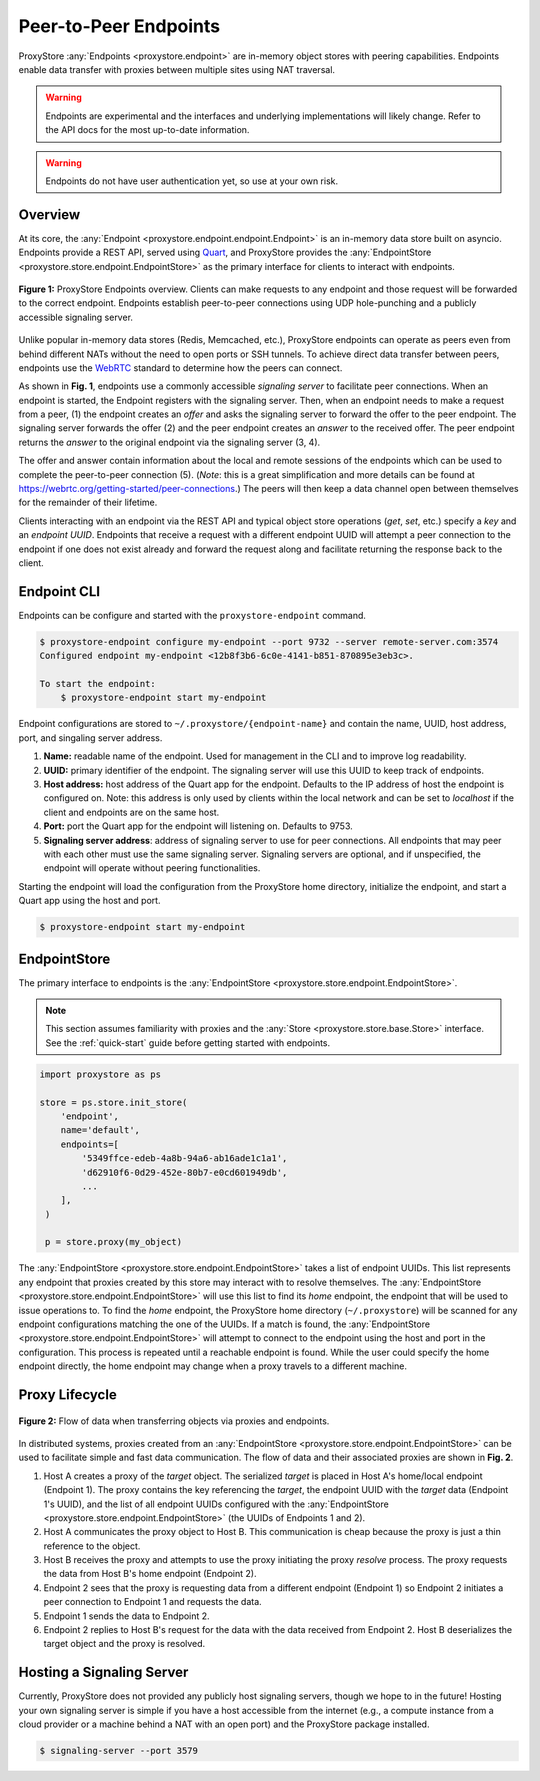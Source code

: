 .. _endpoints-guide:

Peer-to-Peer Endpoints
######################

ProxyStore :any:`Endpoints  <proxystore.endpoint>` are in-memory object stores
with peering capabilities. Endpoints enable data transfer with proxies
between multiple sites using NAT traversal.

.. warning::

   Endpoints are experimental and the interfaces and underlying
   implementations will likely change. Refer to the API docs for the most
   up-to-date information.

.. warning::

   Endpoints do not have user authentication yet, so use at your own risk.

Overview
--------

At its core, the :any:`Endpoint <proxystore.endpoint.endpoint.Endpoint>` is
an in-memory data store built on asyncio. Endpoints provide a REST
API, served using `Quart <https://pgjones.gitlab.io/quart/>`_, and ProxyStore
provides the :any:`EndpointStore <proxystore.store.endpoint.EndpointStore>` as
the primary interface for clients to interact with endpoints.

.. figure:: ../static/endpoints.png
   :align: center
   :figwidth: 100 %
   :alt: ProxyStore Endpoints

   **Figure 1:** ProxyStore Endpoints overview. Clients can make requests to any endpoint
   and those request will be forwarded to the correct endpoint. Endpoints
   establish peer-to-peer connections using UDP hole-punching and a publicly
   accessible signaling server.

Unlike popular in-memory data stores (Redis, Memcached, etc.), ProxyStore
endpoints can operate as peers even from behind different NATs without the need
to open ports or SSH tunnels. To achieve direct data transfer between peers,
endpoints use the `WebRTC <https://webrtc.org/>`_ standard to determine
how the peers can connect.

As shown in **Fig. 1**, endpoints use a commonly accessible *signaling server*
to facilitate peer connections. When an endpoint is started, the Endpoint
registers with the signaling server. Then, when an endpoint needs to make a
request from a peer, (1) the endpoint creates an *offer* and asks the
signaling server to forward the offer to the peer endpoint. The signaling
server forwards the offer (2) and the peer endpoint creates an *answer* to the
received offer. The peer endpoint returns the *answer* to the original
endpoint via the signaling server (3, 4).

The offer and answer contain information about the local and remote sessions
of the endpoints which can be used to complete the peer-to-peer connection (5).
(*Note*: this is a great simplification and more details can be found at
`<https://webrtc.org/getting-started/peer-connections>`_.) The peers will then
keep a data channel open between themselves for the remainder of their
lifetime.

Clients interacting with an endpoint via the REST API and typical object store
operations (*get*, *set*, etc.) specify a *key* and an *endpoint UUID*.
Endpoints that receive a request with a different endpoint UUID will attempt
a peer connection to the endpoint if one does not exist already and forward
the request along and facilitate returning the response back to the client.

Endpoint CLI
------------

Endpoints can be configure and started with the ``proxystore-endpoint``
command.

.. code-block:: bash

   $ proxystore-endpoint configure my-endpoint --port 9732 --server remote-server.com:3574
   Configured endpoint my-endpoint <12b8f3b6-6c0e-4141-b851-870895e3eb3c>.

   To start the endpoint:
       $ proxystore-endpoint start my-endpoint

Endpoint configurations are stored to ``~/.proxystore/{endpoint-name}`` and
contain the name, UUID, host address, port, and singaling server address.

#. **Name:** readable name of the endpoint. Used for management in the CLI and
   to improve log readability.
#. **UUID:** primary identifier of the endpoint. The signaling server will
   use this UUID to keep track of endpoints.
#. **Host address:** host address of the Quart app for the endpoint.
   Defaults to the IP address of host the endpoint is configured on.
   Note: this address is only used by clients within the local network and
   can be set to *localhost* if the client and endpoints are on the same
   host.
#. **Port:** port the Quart app for the endpoint will listening on. Defaults to
   9753.
#. **Signaling server address**: address of signaling server to use for peer
   connections. All endpoints that may peer with each other must use the same
   signaling server. Signaling servers are optional, and if unspecified, the
   endpoint will operate without peering functionalities.

Starting the endpoint will load the configuration from the ProxyStore home
directory, initialize the endpoint, and start a Quart app using the host and
port.

.. code-block:: bash

   $ proxystore-endpoint start my-endpoint

EndpointStore
-------------

The primary interface to endpoints is the
:any:`EndpointStore <proxystore.store.endpoint.EndpointStore>`.

.. note::

   This section assumes familiarity with proxies and the
   :any:`Store <proxystore.store.base.Store>` interface. See the
   :ref:`quick-start` guide before getting started with endpoints.

.. code-block:: python

   import proxystore as ps

   store = ps.store.init_store(
       'endpoint',
       name='default',
       endpoints=[
           '5349ffce-edeb-4a8b-94a6-ab16ade1c1a1',
           'd62910f6-0d29-452e-80b7-e0cd601949db',
           ...
       ],
    )

    p = store.proxy(my_object)

The :any:`EndpointStore <proxystore.store.endpoint.EndpointStore>` takes
a list of endpoint UUIDs. This list represents any endpoint that proxies
created by this store may interact with to resolve themselves. The
:any:`EndpointStore <proxystore.store.endpoint.EndpointStore>` will use this
list to find its *home* endpoint, the endpoint that will be used to issue
operations to. To find the *home* endpoint, the ProxyStore home directory
(``~/.proxystore``) will be scanned for any endpoint configurations matching
the one of the UUIDs. If a match is found, the
:any:`EndpointStore <proxystore.store.endpoint.EndpointStore>` will attempt
to connect to the endpoint using the host and port in the configuration. This
process is repeated until a reachable endpoint is found. While the user could
specify the home endpoint directly, the home endpoint may change when a proxy
travels to a different machine.

Proxy Lifecycle
---------------

.. figure:: ../static/dataflow.png
   :align: center
   :figwidth: 100 %
   :alt: Dataflow with Proxies and Endpoints

   **Figure 2:** Flow of data when transferring objects via proxies and
   endpoints.

In distributed systems, proxies created from an
:any:`EndpointStore <proxystore.store.endpoint.EndpointStore>` can be used
to facilitate simple and fast data communication.
The flow of data and their associated proxies are shown in **Fig. 2**.

#. Host A creates a proxy of the *target* object. The serialized *target*
   is placed in Host A's home/local endpoint (Endpoint 1).
   The proxy contains the key referencing the *target*, the endpoint UUID with
   the *target* data (Endpoint 1's UUID), and the list of
   all endpoint UUIDs configured with the
   :any:`EndpointStore <proxystore.store.endpoint.EndpointStore>` (the UUIDs
   of Endpoints 1 and 2).
#. Host A communicates the proxy object to Host B. This communication is
   cheap because the proxy is just a thin reference to the object.
#. Host B receives the proxy and attempts to use the proxy initiating the
   proxy *resolve* process. The proxy requests the data from Host B's
   home endpoint (Endpoint 2).
#. Endpoint 2 sees that the proxy is requesting data from a different endpoint
   (Endpoint 1) so Endpoint 2 initiates a peer connection to Endpoint 1 and
   requests the data.
#. Endpoint 1 sends the data to Endpoint 2.
#. Endpoint 2 replies to Host B's request for the data with the data received
   from Endpoint 2. Host B deserializes the target object and the proxy
   is resolved.

Hosting a Signaling Server
--------------------------

Currently, ProxyStore does not provided any publicly host signaling servers,
though we hope to in the future! Hosting your own signaling server is simple
if you have a host accessible from the internet (e.g., a compute instance from
a cloud provider or a machine behind a NAT with an open port) and the
ProxyStore package installed.

.. code-block:: bash

   $ signaling-server --port 3579
